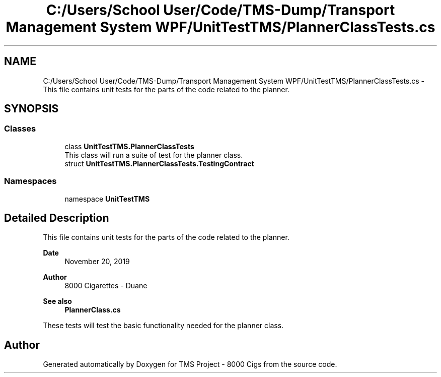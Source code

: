 .TH "C:/Users/School User/Code/TMS-Dump/Transport Management System WPF/UnitTestTMS/PlannerClassTests.cs" 3 "Fri Nov 22 2019" "Version 3.0" "TMS Project - 8000 Cigs" \" -*- nroff -*-
.ad l
.nh
.SH NAME
C:/Users/School User/Code/TMS-Dump/Transport Management System WPF/UnitTestTMS/PlannerClassTests.cs \- This file contains unit tests for the parts of the code related to the planner\&.  

.SH SYNOPSIS
.br
.PP
.SS "Classes"

.in +1c
.ti -1c
.RI "class \fBUnitTestTMS\&.PlannerClassTests\fP"
.br
.RI "This class will run a suite of test for the planner class\&. "
.ti -1c
.RI "struct \fBUnitTestTMS\&.PlannerClassTests\&.TestingContract\fP"
.br
.in -1c
.SS "Namespaces"

.in +1c
.ti -1c
.RI "namespace \fBUnitTestTMS\fP"
.br
.in -1c
.SH "Detailed Description"
.PP 
This file contains unit tests for the parts of the code related to the planner\&. 


.PP
\fBDate\fP
.RS 4
November 20, 2019 
.RE
.PP
\fBAuthor\fP
.RS 4
8000 Cigarettes - Duane 
.RE
.PP
\fBSee also\fP
.RS 4
\fBPlannerClass\&.cs\fP
.RE
.PP
These tests will test the basic functionality needed for the planner class\&. 
.br
.PP
.PP
 
.SH "Author"
.PP 
Generated automatically by Doxygen for TMS Project - 8000 Cigs from the source code\&.
